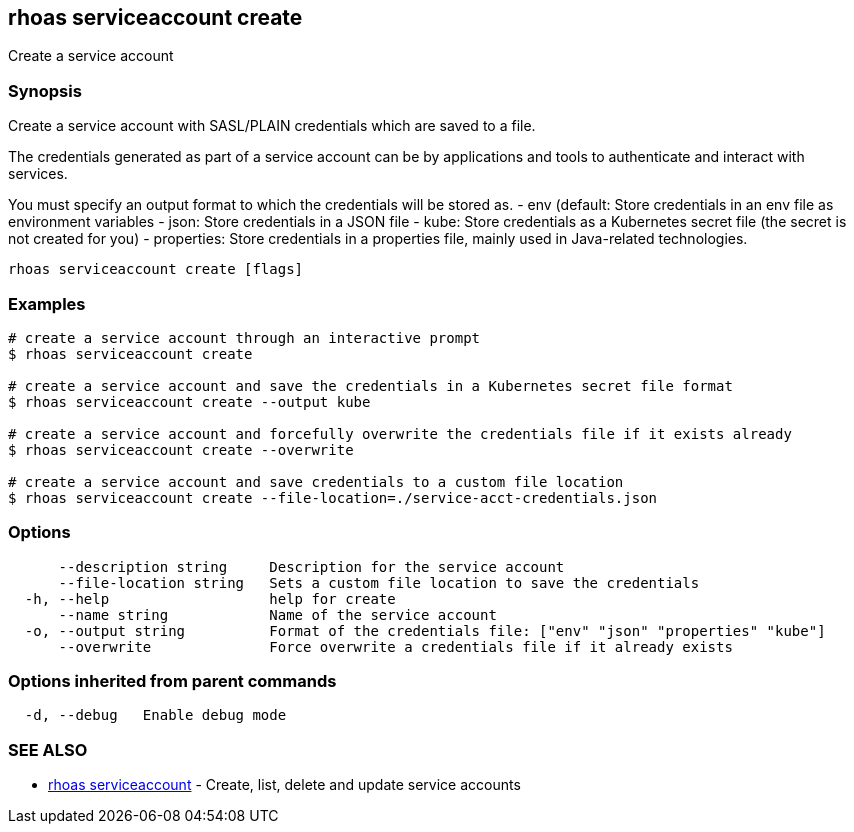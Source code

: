 == rhoas serviceaccount create

Create a service account

=== Synopsis

Create a service account with SASL/PLAIN credentials which are saved to
a file.

The credentials generated as part of a service account can be by
applications and tools to authenticate and interact with services.

You must specify an output format to which the credentials will be
stored as. - env (default: Store credentials in an env file as
environment variables - json: Store credentials in a JSON file - kube:
Store credentials as a Kubernetes secret file (the secret is not created
for you) - properties: Store credentials in a properties file, mainly
used in Java-related technologies.

....
rhoas serviceaccount create [flags]
....

=== Examples

....
# create a service account through an interactive prompt
$ rhoas serviceaccount create

# create a service account and save the credentials in a Kubernetes secret file format
$ rhoas serviceaccount create --output kube

# create a service account and forcefully overwrite the credentials file if it exists already
$ rhoas serviceaccount create --overwrite

# create a service account and save credentials to a custom file location
$ rhoas serviceaccount create --file-location=./service-acct-credentials.json
....

=== Options

....
      --description string     Description for the service account
      --file-location string   Sets a custom file location to save the credentials
  -h, --help                   help for create
      --name string            Name of the service account
  -o, --output string          Format of the credentials file: ["env" "json" "properties" "kube"]
      --overwrite              Force overwrite a credentials file if it already exists
....

=== Options inherited from parent commands

....
  -d, --debug   Enable debug mode
....

=== SEE ALSO

* link:rhoas_serviceaccount.adoc[rhoas serviceaccount] - Create, list,
delete and update service accounts

